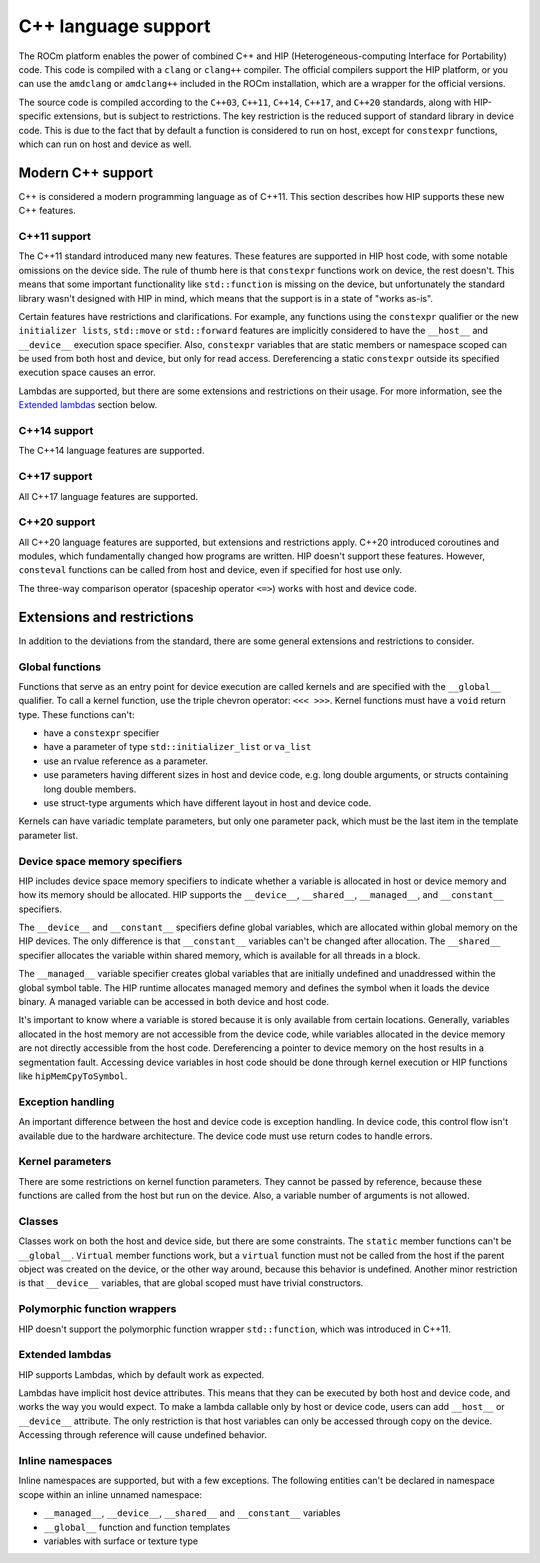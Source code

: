 .. meta::
  :description: This chapter describes the C++ support of the HIP ecosystem
                ROCm software.
  :keywords: AMD, ROCm, HIP, C++

*******************************************************************************
C++ language support
*******************************************************************************

The ROCm platform enables the power of combined C++ and HIP (Heterogeneous-computing
Interface for Portability) code. This code is compiled with a ``clang`` or ``clang++``
compiler. The official compilers support the HIP platform, or you can use the
``amdclang`` or ``amdclang++`` included in the ROCm installation, which are a wrapper for
the official versions.

The source code is compiled according to the ``C++03``, ``C++11``, ``C++14``, ``C++17``,
and ``C++20`` standards, along with HIP-specific extensions, but is subject to
restrictions. The key restriction is the reduced support of standard library in device
code. This is due to the fact that by default a function is considered to run on host,
except for ``constexpr`` functions, which can run on host and device as well.

.. _language_modern_cpp_support:

Modern C++ support
===============================================================================

C++ is considered a modern programming language as of C++11. This section describes how
HIP supports these new C++ features.

C++11 support
-------------------------------------------------------------------------------

The C++11 standard introduced many new features. These features are supported in HIP host
code, with some notable omissions on the device side. The rule of thumb here is that
``constexpr`` functions work on device, the rest doesn't. This means that some important
functionality like ``std::function`` is missing on the device, but unfortunately the
standard library wasn't designed with HIP in mind, which means that the support is in a
state of "works as-is".

Certain features have restrictions and clarifications. For example, any functions using
the ``constexpr`` qualifier or the new ``initializer lists``, ``std::move`` or
``std::forward`` features are implicitly considered to have the ``__host__`` and
``__device__`` execution space specifier. Also, ``constexpr`` variables that are static
members or namespace scoped can be used from both host and device, but only for read
access. Dereferencing a static ``constexpr`` outside its specified execution space causes
an error.

Lambdas are supported, but there are some extensions and restrictions on their usage. For
more information, see the `Extended lambdas`_ section below.

C++14 support
-------------------------------------------------------------------------------

The C++14 language features are supported.

C++17 support
-------------------------------------------------------------------------------

All C++17 language features are supported.

C++20 support
-------------------------------------------------------------------------------

All C++20 language features are supported, but extensions and restrictions apply. C++20
introduced coroutines and modules, which fundamentally changed how programs are written.
HIP doesn't support these features. However, ``consteval`` functions can be called from
host and device, even if specified for host use only.

The three-way comparison operator (spaceship operator ``<=>``) works with host and device
code.

.. _language_restrictions:

Extensions and restrictions
===============================================================================

In addition to the deviations from the standard, there are some general extensions and
restrictions to consider.

Global functions
-------------------------------------------------------------------------------

Functions that serve as an entry point for device execution are called kernels and are
specified with the ``__global__`` qualifier. To call a kernel function, use the triple
chevron operator: ``<<< >>>``. Kernel functions must have a ``void`` return type. These
functions can't:

* have a ``constexpr`` specifier
* have a parameter of type ``std::initializer_list`` or ``va_list``
* use an rvalue reference as a parameter.
* use parameters having different sizes in host and device code, e.g. long double arguments, or structs containing long double members.
* use struct-type arguments which have different layout in host and device code.

Kernels can have variadic template parameters, but only one parameter pack, which must be
the last item in the template parameter list.

Device space memory specifiers
-------------------------------------------------------------------------------

HIP includes device space memory specifiers to indicate whether a variable is allocated
in host or device memory and how its memory should be allocated. HIP supports the
``__device__``, ``__shared__``, ``__managed__``, and ``__constant__`` specifiers.

The ``__device__`` and ``__constant__`` specifiers define global variables, which are
allocated within global memory on the HIP devices. The only difference is that
``__constant__`` variables can't be changed after allocation. The ``__shared__``
specifier allocates the variable within shared memory, which is available for all threads
in a block.

The ``__managed__`` variable specifier creates global variables that are initially
undefined and unaddressed within the global symbol table. The HIP runtime allocates
managed memory and defines the symbol when it loads the device binary. A managed variable
can be accessed in both device and host code.

It's important to know where a variable is stored because it is only available from
certain locations. Generally, variables allocated in the host memory are not accessible
from the device code, while variables allocated in the device memory are not directly
accessible from the host code. Dereferencing a pointer to device memory on the host
results in a segmentation fault. Accessing device variables in host code should be done
through kernel execution or HIP functions like ``hipMemCpyToSymbol``.

Exception handling
-------------------------------------------------------------------------------

An important difference between the host and device code is exception handling. In device
code, this control flow isn't available due to the hardware architecture. The device
code must use return codes to handle errors.

Kernel parameters
-------------------------------------------------------------------------------

There are some restrictions on kernel function parameters. They cannot be passed by
reference, because these functions are called from the host but run on the device. Also,
a variable number of arguments is not allowed.

Classes
-------------------------------------------------------------------------------

Classes work on both the host and device side, but there are some constraints. The
``static`` member functions can't be ``__global__``. ``Virtual`` member functions work,
but a ``virtual`` function must not be called from the host if the parent object was
created on the device, or the other way around, because this behavior is undefined.
Another minor restriction is that ``__device__`` variables, that are global scoped must
have trivial constructors.

Polymorphic function wrappers
-------------------------------------------------------------------------------

HIP doesn't support the polymorphic function wrapper ``std::function``, which was
introduced in C++11.

Extended lambdas
-------------------------------------------------------------------------------

HIP supports Lambdas, which by default work as expected.

Lambdas have implicit host device attributes. This means that they can be executed by
both host and device code, and works the way you would expect. To make a lambda callable
only by host or device code, users can add ``__host__`` or ``__device__`` attribute. The
only restriction is that host variables can only be accessed through copy on the device.
Accessing through reference will cause undefined behavior.

Inline namespaces
-------------------------------------------------------------------------------

Inline namespaces are supported, but with a few exceptions. The following entities can't
be declared in namespace scope within an inline unnamed namespace:

* ``__managed__``, ``__device__``, ``__shared__`` and ``__constant__`` variables
* ``__global__`` function and function templates
* variables with surface or texture type
